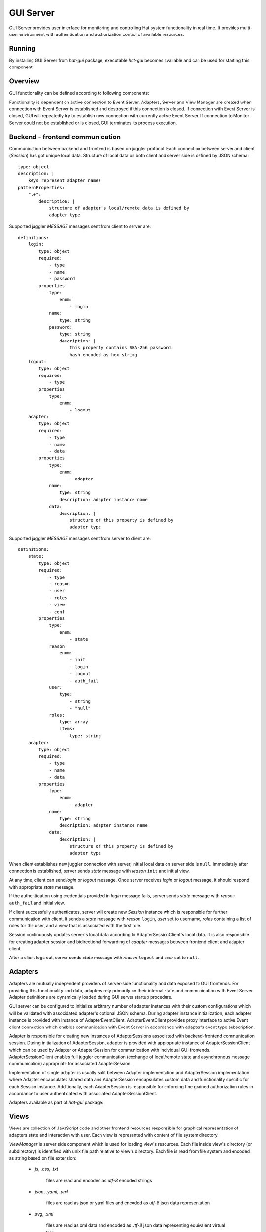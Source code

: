 .. _gui:

GUI Server
==========

GUI Server provides user interface for monitoring and controlling
Hat system functionality in real time. It provides multi-user environment
with authentication and authorization control of available resources.


Running
-------

By installing GUI Server from `hat-gui` package, executable `hat-gui`
becomes available and can be used for starting this component.

    .. program-output:: python -m hat.gui --help


Overview
--------

GUI functionality can be defined according to following components:

.. uml::

    folder "Event Server" as EventServer

    folder "GUI Backend" {
        component "Event Client" as EventClient

        component Server
        component Session <<Session>> as Session

        component Adapter <<Adapter>> as Adapter
        component "Adapter Event Client" <<AdapterEventClient>> as AdapterEventClient
        component "Adapter Session Client" <<AdapterSessionClient>> as AdapterSessionClient
        component "Adapter Session" <<AdapterSession>> as AdapterSession

        component "View Manager" as ViewManager
    }

    folder "GUI Frontend" {
        component Client
        component View
    }

    folder "File system" {
        component "View Dir" as ViewDir
    }

    EventServer <-> EventClient

    Server o-- Session

    Session <-> Client

    Session o-- AdapterSession

    Adapter ..> AdapterSession : create

    AdapterSession <-> AdapterSessionClient

    Session o- AdapterSessionClient

    EventClient <--> AdapterEventClient

    AdapterEventClient <-> Adapter

    Server -> ViewManager

    ViewManager .> ViewDir : get

    Session .> View : send

Functionality is dependent on active connection to Event Server. Adapters,
Server and View Manager are created when connection with Event Server is
established and destroyed if this connection is closed. If connection with
Event Server is closed, GUI will repeatedly try to establish new connection
with currently active Event Server. If connection to Monitor Server could not
be established or is closed, GUI terminates its process execution.


Backend - frontend communication
--------------------------------

Communication between backend and frontend is based on juggler protocol.
Each connection between server and client (`Session`) has got unique local
data. Structure of local data on both client and server side is defined
by JSON schema::

    type: object
    description: |
        keys represent adapter names
    patternProperties:
        ".+":
            description: |
                structure of adapter's local/remote data is defined by
                adapter type

Supported juggler `MESSAGE` messages sent from client to server are::

    definitions:
        login:
            type: object
            required:
                - type
                - name
                - password
            properties:
                type:
                    enum:
                        - login
                name:
                    type: string
                password:
                    type: string
                    description: |
                        this property contains SHA-256 password
                        hash encoded as hex string
        logout:
            type: object
            required:
                - type
            properties:
                type:
                    enum:
                        - logout
        adapter:
            type: object
            required:
                - type
                - name
                - data
            properties:
                type:
                    enum:
                        - adapter
                name:
                    type: string
                    description: adapter instance name
                data:
                    description: |
                        structure of this property is defined by
                        adapter type

Supported juggler `MESSAGE` messages sent from server to client are::

    definitions:
        state:
            type: object
            required:
                - type
                - reason
                - user
                - roles
                - view
                - conf
            properties:
                type:
                    enum:
                        - state
                reason:
                    enum:
                        - init
                        - login
                        - logout
                        - auth_fail
                user:
                    type:
                        - string
                        - "null"
                roles:
                    type: array
                    items:
                        type: string
        adapter:
            type: object
            required:
                - type
                - name
                - data
            properties:
                type:
                    enum:
                        - adapter
                name:
                    type: string
                    description: adapter instance name
                data:
                    description: |
                        structure of this property is defined by
                        adapter type

When client establishes new juggler connection with server, initial local data
on server side is ``null``. Immediately after connection is established, server
sends `state` message with `reason` ``init`` and initial view.

At any time, client can send `login` or `logout` message. Once server receives
`login` or `logout` message, it should respond with appropriate `state`
message.

If the authentication using credentials provided in `login` message fails,
server sends `state` message with `reason` ``auth_fail`` and initial view.

If client successfully authenticates, server will create new `Session` instance
which is responsible for further communication with client. It sends a `state`
message with `reason` ``login``, `user` set to username, `roles` containing a
list of roles for the user, and a view that is associated with the first role.

Session continuously updates server's local data according to
AdapterSessionClient's local data. It is also responsible for creating adapter
session and bidirectional forwarding of `adapter` messages between frontend
client and adapter client.

After a client logs out, server sends `state` message with `reason`
``logout`` and `user` set to ``null``.


Adapters
--------

Adapters are mutually independent providers of server-side functionality and
data exposed to GUI frontends. For providing this functionality and data,
adapters rely primarily on their internal state and communication with Event
Server. Adapter definitions are dynamically loaded during GUI server startup
procedure.

GUI server can be configured to initialize arbitrary number of adapter
instances with their custom configurations which will be validated with
associdated adapter's optional JSON schema. During adapter instance
initialization, each adapter instance is provided with instance of
AdapterEventClient. AdapterEventClient provides proxy interface to active
Event client connection which enables communication with Event Server
in accordance with adapter's event type subscription.

Adapter is responsible for creating new instances of AdapterSessions
associated with backend-frontend communication session. During initialization
of AdapterSession, adapter is provided with appropriate instance of
AdapterSessionClient which can be used by Adapter or AdapterSession for
communication with individual GUI frontends. AdapterSessionClient enables
full juggler communication (exchange of local/remote state and asynchronous
message communication) appropriate for associated AdapterSession.

Implementation of single adapter is usually split between Adapter
implementation and AdapterSession implementation where Adapter encapsulates
shared data and AdapterSession encapsulates custom data and functionality
specific for each Session instance. Additionally, each AdapterSession is
responsible for enforcing fine grained authorization rules in accordance to
user authenticated with associated AdapterSessionClient.

Adapters available as part of `hat-gui` package:

    .. toctree::
       :maxdepth: 1

       adapters/dummy


Views
-----

Views are collection of JavaScript code and other frontend resources
responsible for graphical representation of adapters state and interaction
with user. Each view is represented with content of file system directory.

`ViewManager` is server side component which is used for loading view's
resources. Each file inside view's directory (or subdirectory) is identified
with unix file path relative to view's directory. Each file is read from
file system and encoded as string based on file extension:

    * `.js`, `.css`, `.txt`

        files are read and encoded as `utf-8` encoded strings

    * `.json`, `.yaml`, `.yml`

        files are read as json or yaml files and encoded as `utf-8` json data
        representation

    * `.svg`, `.xml`

        files are read as xml data and encoded as `utf-8` json data
        representing equivalent virtual tree

        .. todo::

            better definition of transformation between xml and virtual
            tree data

    * all other files

        files are read as binary data and encoded as `base64` strings

Server chooses client's view depending on authenticated user and configuration
of first role associated with user. This view's resources and configuration
is obtained from `ViewManager`. Responsibility of `ViewManager` is to provide
current view's data and configuration as available on file system in the
moment when server issued request for these resources. If view directory
contains `schema.{yaml|yml|json}`, it is used as JSON schema for validating
view's configuration.

.. todo::

    future improvements:

        * zip archives as view bundles
        * 'smart' ViewManager with watching view directory and conf for changes
          and preloading resources on change

Once client receives new `state` message, it will evaluate JavaScript code from
view's `index.js`. This code is evaluated inside environment which contains
global constant ``hat``. When evaluation is finished, environment should
contain global values ``init``, ``vt`` and ``destroy``.

Client bounds juggler connection's local data to default renderer's
``['local']`` path and remote data to default renderer's ``['remote']`` path.
Constant ``hat``, available during execution of `index.js`, references object
with properties:

    * ``conf``

        view's configuration

    * ``reason``

        enum representing a reason for showing this view

            * `init`

                initial view after connection establishment

            * `login`

                user has successfully logged in

            * `logout`

                user has successfully logged out

            * `auth_fail`

                authentication attempt was unsuccessful, wrong credentials were
                provided

    * ``user``

        authenticated user identifier

    * ``roles``

        authenticated user roles

    * ``view``

        view's data

    * ``conn``

        object representing connection with server with properties:

            * `onMessage`

                property which references function called each time new
                `adapter` message is received (callback receives arguments
                `adapter` and `msg` which reference content of `adapter`
                message)

            * `login(name, password)`

                login method

            * `logout()`

                logout method

            * `send(adapter, msg)`

                method for sending `adapter` messages

When evaluation finishes, environment should contain:

    * ``init``

        optional initialization function which is called immediately after
        evaluation of `index.js` finishes (this function has no input arguments
        and its return value is ignored)

    *  ``vt``

        function called each time global renderer's state changes (this
        function has no input arguments and it should return virtual tree data)

    * ``destroy``

        optional function called prior to evaluation of other view's `index.js`
        (this function has no input arguments and its return value is ignored)

Views available as part of `hat-gui` package:

    .. toctree::
       :maxdepth: 1

       views/dummy


Implementation
--------------

Documentation is available as part of generated API reference:

    * `Python hat.gui module <py_api/hat/gui/index.html>`_

